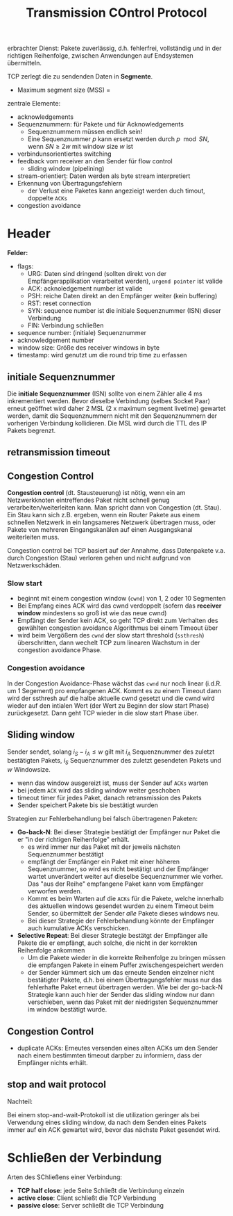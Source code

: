 #+TITLE: Transmission COntrol Protocol
#+STARTUP: content
#+STARTUP: latexpreview
#+STARTUP: inlineimages

erbrachter Dienst: Pakete zuverlässig, d.h. fehlerfrei, vollständig
und in der richtigen Reihenfolge, zwischen Anwendungen auf
Endsystemen übermitteln.

TCP zerlegt die zu sendenden Daten in *Segmente*.

- Maximum segment size (MSS) = 

zentrale Elemente:

- acknowledgements
- Sequenznummern: für Pakete und für Acknowledgements
  - Sequenznummern müssen endlich sein!
  - Eine Sequenznummer $p$ kann ersetzt werden durch $p \mod SN$, wenn
    $SN \geq 2w$ mit window size $w$ ist
- verbindunsorientiertes switching
- feedback vom receiver an den Sender für flow control
  - sliding window (pipelining)
- stream-orientiert: Daten werden als byte stream interpretiert
- Erkennung von Übertragungsfehlern
  - der Verlust eine Paketes kann angezieigt werden duch timout,
    doppelte =ACKs=
- congestion avoidance

* Header

*Felder:*

- flags:
  - URG: Daten sind dringend (sollten direkt von der
    Empfängerapplikation verarbeitet werden), =urgend pointer= ist valide
  - ACK: acknoledgement number ist valide
  - PSH: reiche Daten direkt an den Empfänger weiter (kein buffering)
  - RST: reset connection
  - SYN: sequence number ist die initiale Sequenznummer (ISN) dieser Verbindung
  - FIN: Verbindung schließen
- sequence number: (initiale) Sequenznummer
- acknowledgement number
- window size: Größe des receiver windows in byte
- timestamp: wird genutzt um die round trip time zu erfassen

** initiale Sequenznummer

Die *initiale Sequenznummer* (ISN) sollte von einem Zähler alle 4 ms
inkrementiert werden. Bevor dieselbe Verbindung (selbes Socket Paar)
erneut geöffnet wird daher 2 MSL (2 x maximum segment livetime)
gewartet werden, damit die Sequenznummern nicht mit den Sequenznummern
der vorherigen Verbindung kollidieren. Die MSL wird durch die TTL des
IP Pakets begrenzt.

** retransmission timeout

** Congestion Control

*Congestion control* (dt. Stausteuerung) ist nötig, wenn ein am
Netzwerkknoten eintreffendes Paket nicht schnell genug
verarbeiten/weiterleiten kann. Man spricht dann von Congestion (dt.
Stau). Ein Stau kann sich z.B. ergeben, wenn ein Router Pakete aus
einem schnellen Netzwerk in ein langsameres Netzwerk übertragen muss,
oder Pakete von mehreren Eingangskanälen auf einen Ausgangskanal
weiterleiten muss.

Congestion control bei TCP basiert auf der Annahme, dass Datenpakete
v.a. durch Congestion (Stau) verloren gehen und nicht aufgrund von
Netzwerkschäden.

*** Slow start

- beginnt mit einem congestion window (=cwnd=) von 1, 2 oder 10
  Segmenten
- Bei Empfang eines ACK wird das cwnd verdoppelt (sofern das *receiver window* mindestens so groß ist wie das neue cwnd)
- Empfängt der Sender kein ACK, so geht TCP direkt zum Verhalten des
  gewählten congestion avoidance Algorithmus bei einem Timeout über
- wird beim Vergößern des =cwnd= der slow start threshold (=ssthresh=)
  überschritten, dann wechelt TCP zum linearen Wachstum in der
  congestion avoidance Phase.

*** Congestion avoidance

In der Congestion Avoidance-Phase wächst das =cwnd= nur noch linear
(i.d.R. um 1 Segement) pro empfangenen ACK. Kommt es zu einem Timeout
dann wird der ssthresh auf die halbe aktuelle cwnd gesetzt und die
cwnd wird wieder auf den intialen Wert (der Wert zu Beginn der slow
start Phase) zurückgesetzt. Dann geht TCP wieder in die slow start
Phase über.

** Sliding window

Sender sendet, solang $i_S - i_A \leq w$ gilt mit $i_A$ Sequenznummer
des zuletzt bestätigten Pakets, $i_S$ Sequenznummer des zuletzt
gesendeten Pakets und $w$ Windowsize.

- wenn das window ausgereizt ist, muss der Sender auf =ACKs= warten
- bei jedem =ACK= wird das sliding window weiter geschoben
- timeout timer für jedes Paket, danach retransmission des Pakets
- Sender speichert Pakete bis sie bestätigt wurden

Strategien zur Fehlerbehandlung bei falsch übertragenen Paketen:

- *Go-back-N*: Bei dieser Strategie bestätigt der Empfänger nur Paket
  die er "in der richtigen Reihenfolge" erhält.
  - es wird immer nur das Paket mit der jeweils nächsten Sequenznummer
	bestätigt
  - empfängt der Empfänger ein Paket mit einer höheren
	Sequenznummer, so wird es nicht bestätigt und der Empfänger wartet
	unverändert weiter auf dieselbe Sequenznummer wie vorher. Das "aus
	der Reihe" empfangene Paket kann vom Empfänger verworfen werden.
  - Kommt es beim Warten auf die =ACKs= für die Pakete, welche innerhalb
	des aktuellen windows gesendet wurden zu einem Timeout beim Sender,
	so übermittelt der Sender /alle/ Pakete dieses windows neu.
  - Bei dieser Strategie der Fehlerbehandlung könnte der Empfänger
    auch kumulative ACKs verschicken.
- *Selective Repeat*: Bei dieser Strategie bestätgt der Empfänger alle
  Pakete die er empfängt, auch solche, die nicht in der korrekten
  Reihenfolge ankommen
  - Um die Pakete wieder in die korrekte Reihenfolge zu bringen müssen
    die empfangen Pakete in einem Puffer zwischengespeichert werden
  - der Sender kümmert sich um das erneute Senden einzelner nicht
    bestätigter Pakete, d.h. bei einem Übertragungsfehler muss nur das
    fehlerhafte Paket erneut übertragen werden. Wie bei der go-back-N
    Strategie kann auch hier der Sender das sliding window nur dann
    verschieben, wenn das Paket mit der niedrigsten Sequenznummer im
    window bestätigt wurde.

** Congestion Control

- duplicate ACKs: Erneutes versenden eines alten ACKs um den Sender
  nach einem bestimmten timeout darpber zu informiern, dass der
  Empfänger nichts erhält.

** stop and wait protocol

Nachteil:

Bei einem stop-and-wait-Protokoll ist die utilization geringer als bei
Verwendung eines sliding window, da nach dem Senden eines Pakets immer
auf ein ACK gewartet wird, bevor das nächste Paket gesendet wird.

* Schließen der Verbindung

Arten des SChließens einer Verbindung:

- *TCP half close*: jede Seite Schließt die Verbindung einzeln
- *active close*: Client schließt die TCP Verbindung
- *passive close*: Server schließt die TCP Verbindung
